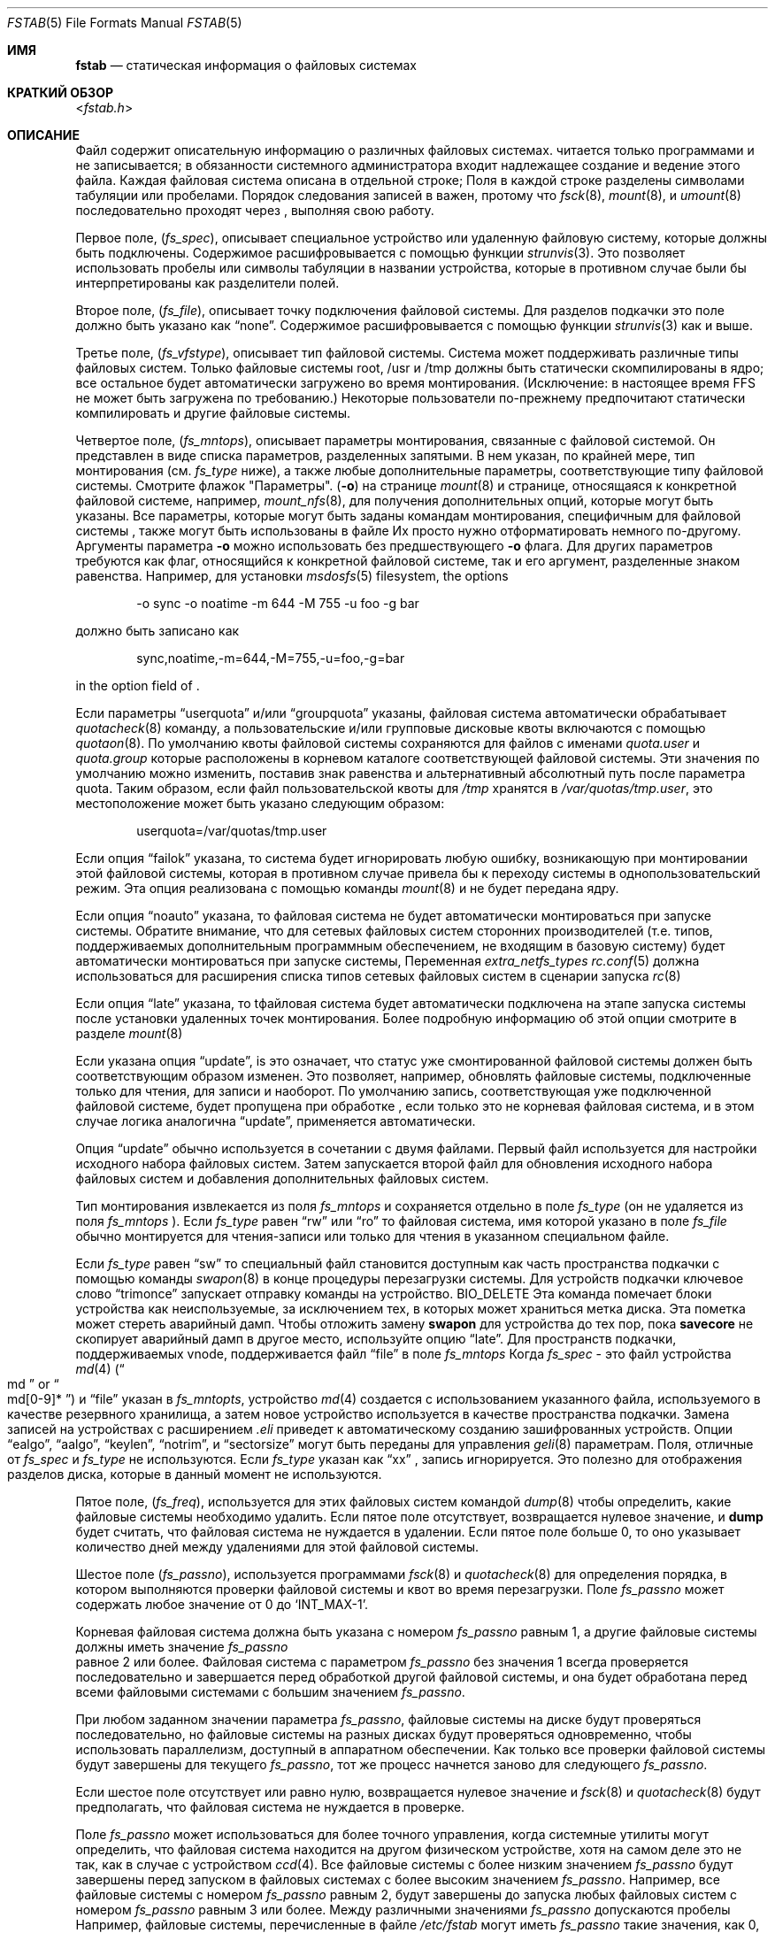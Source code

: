 .\" Copyright (c) 1980, 1989, 1991, 1993
.\"	The Regents of the University of California.  All rights reserved.
.\"
.\" Redistribution and use in source and binary forms, with or without
.\" modification, are permitted provided that the following conditions
.\" are met:
.\" 1. Redistributions of source code must retain the above copyright
.\"    notice, this list of conditions and the following disclaimer.
.\" 2. Redistributions in binary form must reproduce the above copyright
.\"    notice, this list of conditions and the following disclaimer in the
.\"    documentation and/or other materials provided with the distribution.
.\" 3. Neither the name of the University nor the names of its contributors
.\"    may be used to endorse or promote products derived from this software
.\"    without specific prior written permission.
.\"
.\" THIS SOFTWARE IS PROVIDED BY THE REGENTS AND CONTRIBUTORS ``AS IS'' AND
.\" ANY EXPRESS OR IMPLIED WARRANTIES, INCLUDING, BUT NOT LIMITED TO, THE
.\" IMPLIED WARRANTIES OF MERCHANTABILITY AND FITNESS FOR A PARTICULAR PURPOSE
.\" ARE DISCLAIMED.  IN NO EVENT SHALL THE REGENTS OR CONTRIBUTORS BE LIABLE
.\" FOR ANY DIRECT, INDIRECT, INCIDENTAL, SPECIAL, EXEMPLARY, OR CONSEQUENTIAL
.\" DAMAGES (INCLUDING, BUT NOT LIMITED TO, PROCUREMENT OF SUBSTITUTE GOODS
.\" OR SERVICES; LOSS OF USE, DATA, OR PROFITS; OR BUSINESS INTERRUPTION)
.\" HOWEVER CAUSED AND ON ANY THEORY OF LIABILITY, WHETHER IN CONTRACT, STRICT
.\" LIABILITY, OR TORT (INCLUDING NEGLIGENCE OR OTHERWISE) ARISING IN ANY WAY
.\" OUT OF THE USE OF THIS SOFTWARE, EVEN IF ADVISED OF THE POSSIBILITY OF
.\" SUCH DAMAGE.
.\"
.\"     @(#)fstab.5	8.1 (Berkeley) 6/5/93
.\"
.Dd April 14, 2014
.Dt FSTAB 5
.Os
.Sh ИМЯ
.Nm fstab
.Nd статическая информация о файловых системах
.Sh КРАТКИЙ ОБЗОР
.In fstab.h
.Sh ОПИСАНИЕ
Файл
.Nm
содержит описательную информацию о различных файловых
системах.
.Nm
читается только программами и не записывается;
в обязанности системного администратора входит надлежащее создание
и ведение этого файла.
Каждая файловая система описана в отдельной строке;
Поля в каждой строке разделены символами табуляции или пробелами.
Порядок следования записей в
.Nm
важен, протому что
.Xr fsck 8 ,
.Xr mount 8 ,
и
.Xr umount 8
последовательно проходят через
.Nm ,
выполняя свою работу.
.Pp
Первое поле,
.Pq Fa fs_spec ,
описывает специальное устройство или
удаленную файловую систему, которые должны быть подключены.
Содержимое расшифровывается с помощью функции
.Xr strunvis 3 .
Это позволяет использовать пробелы или символы табуляции в названии устройства, которые в противном случае были бы
интерпретированы как разделители полей.
.Pp
Второе поле, 
.Pq Fa fs_file ,
описывает точку подключения файловой системы.
Для разделов подкачки это поле должно быть указано как
.Dq none .
Содержимое расшифровывается с помощью функции
.Xr strunvis 3
как и выше.
.Pp
Третье поле,
.Pq Fa fs_vfstype ,
описывает тип файловой системы.
Система может поддерживать различные типы файловых систем.
Только файловые системы root, /usr и /tmp должны быть статически
скомпилированы в ядро;
все остальное будет автоматически загружено во
время монтирования.
(Исключение: в настоящее время FFS не может быть загружена по требованию.)
Некоторые пользователи по-прежнему предпочитают статически
компилировать и другие файловые системы.
.Pp
Четвертое поле,
.Pq Fa fs_mntops ,
описывает параметры монтирования, связанные с файловой системой.
Он представлен в виде списка параметров, разделенных запятыми.
В нем указан, по крайней мере, тип монтирования (см.
.Fa fs_type
ниже), а также любые дополнительные параметры, соответствующие типу файловой системы.
Смотрите флажок "Параметры".
.Pq Fl o
на странице
.Xr mount 8
и странице, относящаяся к конкретной файловой системе, например,
.Xr mount_nfs 8 ,
для получения дополнительных опций, которые могут быть указаны.
Все параметры, которые могут быть заданы командам монтирования, специфичным для файловой системы
, также могут быть использованы в
файле
.Nm
Их просто нужно отформатировать немного по-другому.
Аргументы параметра
.Fl o
можно использовать без предшествующего
.Fl o
флага.
Для других параметров требуются как флаг, относящийся к конкретной файловой системе, так и его аргумент,
разделенные знаком равенства.
Например, для установки
.Xr msdosfs 5
filesystem, the options
.Bd -literal -offset indent
-o sync -o noatime -m 644 -M 755 -u foo -g bar
.Ed
.Pp
должно быть записано как
.Bd -literal -offset indent
sync,noatime,-m=644,-M=755,-u=foo,-g=bar
.Ed
.Pp
in the option field of
.Nm .
.Pp
Если параметры
.Dq userquota
и/или
.Dq groupquota
указаны,
файловая система автоматически обрабатывает
.Xr quotacheck 8
команду, а пользовательские и/или групповые дисковые квоты включаются с помощью
.Xr quotaon 8 .
По умолчанию
квоты файловой системы сохраняются для файлов с именами
.Pa quota.user
и
.Pa quota.group
которые расположены в корневом каталоге соответствующей файловой системы.
Эти значения по умолчанию можно изменить, поставив знак равенства
и альтернативный абсолютный путь после параметра quota.
Таким образом, если файл пользовательской квоты для
.Pa /tmp
хранятся в
.Pa /var/quotas/tmp.user ,
это местоположение может быть указано следующим образом:
.Bd -literal -offset indent
userquota=/var/quotas/tmp.user
.Ed
.Pp
Если опция
.Dq failok
указана, то
система будет игнорировать любую ошибку, возникающую при монтировании этой файловой системы,
которая в противном случае привела бы к переходу системы в однопользовательский режим.
Эта опция реализована с помощью команды
.Xr mount 8
и не будет передана ядру.
.Pp
Если опция
.Dq noauto
указана, то файловая система не будет автоматически
монтироваться при запуске системы.
Обратите внимание, что для сетевых файловых систем
сторонних
производителей (т.е. типов, поддерживаемых дополнительным программным
обеспечением, не входящим в базовую систему)
будет автоматически монтироваться при запуске системы,
Переменная
.Va extra_netfs_types
.Xr rc.conf 5
должна использоваться для расширения
списка типов сетевых файловых систем в сценарии запуска
.Xr rc 8
.Pp
Если опция
.Dq late
указана, то  tфайловая система будет автоматически подключена
на этапе запуска системы после установки удаленных точек монтирования.
Более подробную информацию об этой опции
смотрите в разделе
.Xr mount 8
.Pp
Если указана опция
.Dq update ,
is это означает, что статус уже смонтированной файловой
системы должен быть соответствующим образом изменен.
Это позволяет, например, обновлять файловые системы, подключенные только для
чтения, для записи и наоборот.
По умолчанию запись, соответствующая уже
подключенной файловой системе, будет пропущена при обработке
.Nm ,
если только это не корневая файловая система, и в этом случае логика аналогична
.Dq update ,
применяется автоматически.
.Pp
Опция
.Dq update
обычно используется в сочетании с двумя
.Nm
файлами.
Первый файл
.Nm
используется для настройки исходного набора файловых систем.
Затем запускается второй файл
.Nm
для обновления исходного набора файловых систем и
добавления дополнительных файловых систем.
.Pp
Тип монтирования извлекается из поля
.Fa fs_mntops
и сохраняется отдельно в поле
.Fa fs_type
(он не удаляется из поля
.Fa fs_mntops
).
Если
.Fa fs_type
равен
.Dq rw
или
.Dq ro
то файловая система, имя которой указано в поле
.Fa fs_file
обычно монтируется для чтения-записи или только для чтения в
указанном специальном файле.
.Pp
Если
.Fa fs_type
равен
.Dq sw
то специальный файл становится доступным как часть пространства подкачки
с помощью команды
.Xr swapon 8
в конце процедуры перезагрузки системы.
Для устройств подкачки ключевое
слово 
.Dq trimonce
запускает отправку команды на устройство.
.Dv BIO_DELETE
Эта команда помечает блоки устройства как неиспользуемые, за исключением тех, в которых
может храниться метка диска.
Эта пометка может стереть аварийный дамп.
Чтобы отложить замену
.Nm swapon
для устройства до тех пор, пока
.Nm savecore
не скопирует аварийный дамп в другое место, используйте опцию
.Dq late .
Для пространств подкачки, поддерживаемых vnode, поддерживается файл
.Dq file
в поле
.Fa fs_mntops
Когда
.Fa fs_spec
- это файл устройства
.Xr md 4
.Pq Do md Dc or Do md[0-9]* Dc
и
.Dq file
указан в 
.Fa fs_mntopts ,
устройство
.Xr md 4
создается с использованием указанного файла, используемого в качестве резервного хранилища,
а затем новое устройство используется в качестве пространства подкачки.
Замена записей на устройствах с расширением
.Pa .eli
приведет к автоматическому созданию зашифрованных устройств.
Опции
.Dq ealgo ,
.Dq aalgo ,
.Dq keylen ,
.Dq notrim ,
и
.Dq sectorsize
могут быть переданы для управления 
.Xr geli 8
параметрам.
Поля, отличные от
.Fa fs_spec
и
.Fa fs_type
не используются.
Если
.Fa fs_type
указан как
.Dq xx
, запись игнорируется.
Это полезно для отображения разделов диска, которые в данный момент не используются.
.Pp
Пятое поле,
.Pq Fa fs_freq ,
используется для этих файловых систем командой
.Xr dump 8
чтобы определить, какие файловые системы необходимо удалить.
Если пятое поле отсутствует, возвращается нулевое значение, и
.Nm dump
будет считать, что файловая система не нуждается в удалении.
Если пятое поле больше 0, то оно указывает количество дней
между удалениями для этой файловой системы.
.Pp
Шестое поле
.Pq Fa fs_passno ,
используется программами
.Xr fsck 8
и
.Xr quotacheck 8
для определения порядка, в котором выполняются проверки файловой системы и квот
во время перезагрузки.
Поле
.Fa fs_passno
может содержать любое значение от 0 до
.Ql INT_MAX Ns -1 .
.Pp
Корневая файловая система должна быть указана с номером
.Fa fs_passno
равным
1, а другие файловые системы должны иметь значение
.Fa fs_passno
 равное 2 или более.
Файловая система с параметром
.Fa fs_passno
без значения 1 всегда проверяется последовательно и завершается перед
обработкой другой файловой системы, и она будет обработана перед
всеми файловыми системами с большим значением
.Fa fs_passno .
.Pp
При любом заданном значении параметра
.Fa fs_passno ,
файловые системы на диске будут проверяться последовательно,
но файловые системы на разных дисках будут проверяться
одновременно, чтобы использовать параллелизм, доступный в аппаратном обеспечении.
Как только все проверки файловой системы будут завершены для текущего
.Fa fs_passno ,
тот же процесс начнется заново для следующего
.Fa fs_passno .
.Pp
Если шестое поле отсутствует или равно нулю,
возвращается нулевое значение и
.Xr fsck 8
и
.Xr quotacheck 8
будут предполагать, что файловая система не нуждается в проверке.
.Pp
Поле
.Fa fs_passno
может использоваться для более точного управления, когда
системные утилиты могут определить, что файловая система находится
на другом физическом устройстве, хотя на самом деле это не так, как в случае с устройством
.Xr ccd 4 .
Все файловые системы с более низким значением
.Fa fs_passno
будут завершены перед запуском в файловых системах с более высоким
значением
.Fa fs_passno .
Например, все файловые системы с номером
.Fa fs_passno
равным 2, будут завершены до запуска любых файловых систем с номером
.Fa fs_passno
равным 3 или более.
Между различными значениями 
.Fa fs_passno
допускаются пробелы
Например, файловые системы, перечисленные в файле
.Pa /etc/fstab
могут иметь
.Fa fs_passno
такие значения, как 0, 1, 2, 15, 100, 200, 300, и могут располагаться в любом порядке
внутри
.Pa /etc/fstab .
.Bd -literal
#define	FSTAB_RW	"rw"	/* read/write device */
#define	FSTAB_RQ	"rq"	/* read/write with quotas */
#define	FSTAB_RO	"ro"	/* read-only device */
#define	FSTAB_SW	"sw"	/* swap device */
#define	FSTAB_XX	"xx"	/* ignore totally */

struct fstab {
	char	*fs_spec;	/* block special device name */
	char	*fs_file;	/* file system path prefix */
	char	*fs_vfstype;	/* File system type, ufs, nfs */
	char	*fs_mntops;	/* Mount options ala -o */
	char	*fs_type;	/* FSTAB_* from fs_mntops */
	int	fs_freq;	/* dump frequency, in days */
	int	fs_passno;	/* pass number on parallel fsck */
};
.Ed
.Pp
Правильный способ чтения записей из
.Pa fstab
заключается в использовании процедур
.Xr getfsent 3 ,
.Xr getfsspec 3 ,
.Xr getfstype 3 ,
и
.Xr getfsfile 3 .
.Sh FILES
.Bl -tag -width /etc/fstab -compact
.It Pa /etc/fstab
Файл
.Nm
Находится по следующему пути:
.Pa /etc .
.El
.Sh EXAMPLES
.Bd -literal
# Устройство	Точка монтирования	FStype	Опции	Дамп	Pass#
#
# Файловая система UFS.
/dev/da0p2	/		ufs	rw		1	1
#
# Пространство подкачки на заблокированном устройстве
/dev/da0p1	none		swap	sw		0	0
#
# Пространство подкачки с помощью заблокированного устройства с шифрованием GBDE/GELI.
# доступны варианты algo, ealgo, keylen, sectorsize
# для устройств .eli.
/dev/da1p1.bde	none		swap	sw		0	0
/dev/da1p2.eli	none		swap	sw		0	0
#
# tmpfs.
tmpfs		/tmp		tmpfs	rw,size=1g,mode=1777	0 0
#
#Файловая система UFS на md с поддержкой подкачки(4). 
# Автоматически создается файл /dev/md10. Если это "md", то 
# автоматически будет выбран номер устройства.
md10		/scratch	mfs	rw,-s1g		0	0
#
# Пространство подкачки на md с поддержкой vnode(4).
md11		none		swap	sw,file=/swapfile	0 0
#
# CD-ROM. Обычно используется опция "noauto", поскольку носитель
# является съемным.
/dev/cd0	/cdrom		cd9660	ro,noauto	0	0
#
# NFS-экспортируемая файловая система. "serv" - это имя сервера NFS
# или IP-адрес.
serv:/export	/nfs		nfs	rw,noinet6	0	0
.Ed
.Sh СМОТРЕТЬ ТАКЖЕ
.Xr getfsent 3 ,
.Xr getvfsbyname 3 ,
.Xr strunvis 3 ,
.Xr ccd 4 ,
.Xr dump 8 ,
.Xr fsck 8 ,
.Xr geli 8 ,
.Xr mount 8 ,
.Xr quotacheck 8 ,
.Xr quotaon 8 ,
.Xr swapon 8 ,
.Xr umount 8
.Sh ИСТОРИЯ
Формат файля
.Nm
появился в версии
.Bx 4.0 .
